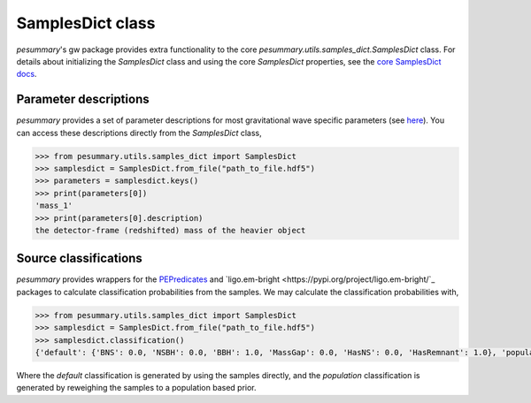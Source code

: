=================
SamplesDict class
=================

`pesummary`'s gw package provides extra functionality to the core
`pesummary.utils.samples_dict.SamplesDict` class. For details about
initializing the `SamplesDict` class and using the core `SamplesDict`
properties, see the `core SamplesDict docs <../core/SamplesDict.html>`_.

Parameter descriptions
----------------------

`pesummary` provides a set of parameter descriptions for most gravitational
wave specific parameters (see `here <./parameters.html>`_). You can access
these descriptions directly from the `SamplesDict` class,

.. code-block:: python

    >>> from pesummary.utils.samples_dict import SamplesDict
    >>> samplesdict = SamplesDict.from_file("path_to_file.hdf5")
    >>> parameters = samplesdict.keys()
    >>> print(parameters[0])
    'mass_1'
    >>> print(parameters[0].description)
    the detector-frame (redshifted) mass of the heavier object

Source classifications
----------------------

`pesummary` provides wrappers for the
`PEPredicates <https://git.ligo.org/will-farr/pepredicates>`_ and
`ligo.em-bright <https://pypi.org/project/ligo.em-bright/`_ packages to calculate
classification probabilities from the samples. We may calculate the
classification probabilities with,

.. code-block:: python

    >>> from pesummary.utils.samples_dict import SamplesDict
    >>> samplesdict = SamplesDict.from_file("path_to_file.hdf5")
    >>> samplesdict.classification()
    {'default': {'BNS': 0.0, 'NSBH': 0.0, 'BBH': 1.0, 'MassGap': 0.0, 'HasNS': 0.0, 'HasRemnant': 1.0}, 'population': {'BNS': 0.0, 'NSBH': 0.0, 'BBH': 1.0, 'MassGap': 0.0, 'HasNS': 0.0, 'HasRemnant': 1.0}}

Where the `default` classification is generated by using the samples directly,
and the `population` classification is generated by reweighing the samples to a
population based prior.
